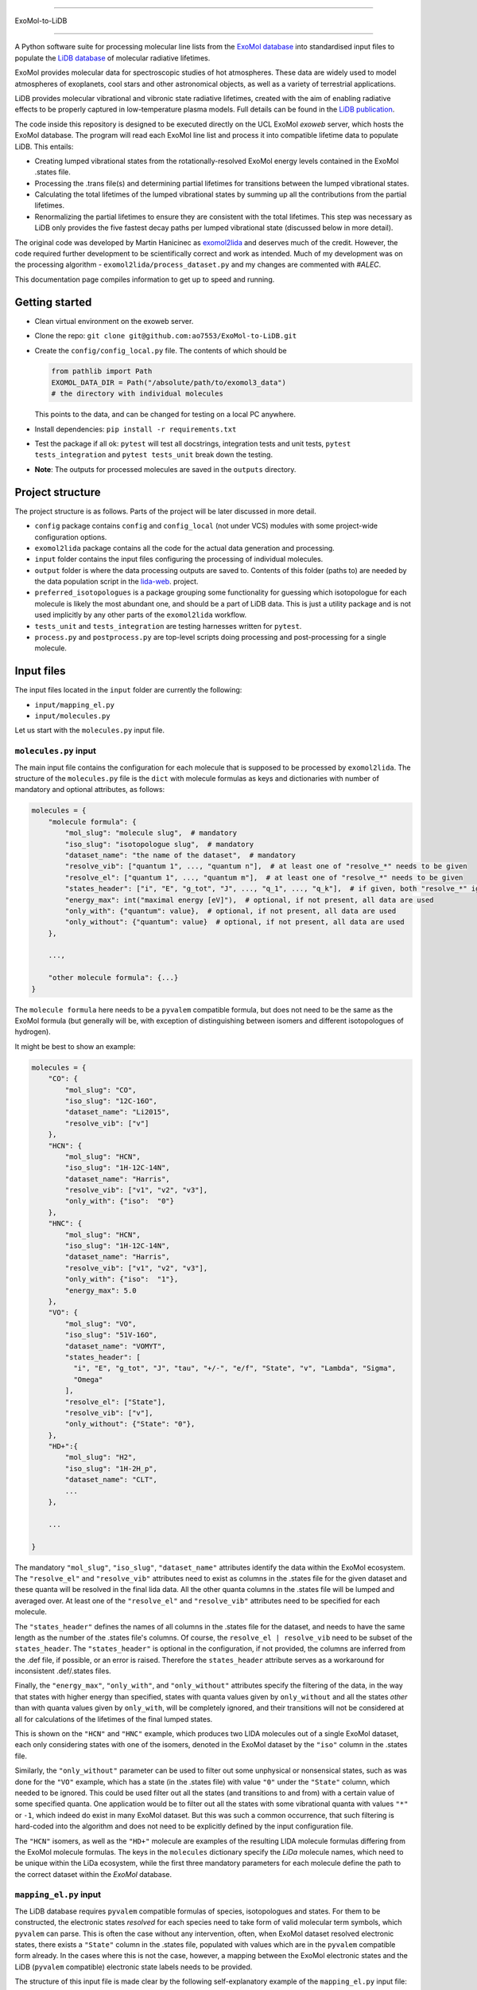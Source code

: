 ==============

ExoMol-to-LiDB

==============

A Python software suite for processing molecular line lists from the 
`ExoMol database <https://www.exomol.com/>`_ into standardised input files to populate the
`LiDB database <https://www.exomol.com/lidb>`_ of molecular radiative lifetimes.

ExoMol provides molecular data for spectroscopic studies of hot atmospheres. These data 
are widely used to model atmospheres of exoplanets, cool stars and other astronomical 
objects, as well as a variety of terrestrial applications. 

LiDB provides molecular vibrational and vibronic state radiative lifetimes, created with 
the aim of enabling radiative effects to be properly captured in low-temperature plasma 
models. Full details can be found in the 
`LiDB publication <https://iopscience.iop.org/article/10.1088/1361-6595/aceeb0/meta>`_.

The code inside this repository is designed to be executed directly on the UCL ExoMol
*exoweb* server, which hosts the ExoMol database. The program will read each ExoMol line 
list and process it into compatible lifetime data to populate LiDB. This entails:

- Creating lumped vibrational states from the rotationally-resolved ExoMol energy levels 
  contained in the ExoMol .states file.

- Processing the .trans file(s) and determining partial lifetimes for transitions 
  between the lumped vibrational states.

- Calculating the total lifetimes of the lumped vibrational states by summing up all the 
  contributions from the partial lifetimes.

- Renormalizing the partial lifetimes to ensure they are consistent with the total 
  lifetimes. This step was necessary as LiDB only provides the five fastest decay paths 
  per lumped vibrational state (discussed below in more detail).

The original code was developed by Martin Hanicinec as 
`exomol2lida <https://github.com/ExoMol/exomol2lida>`_ and deserves much of the credit. 
However, the code required further development to be scientifically correct and work as 
intended. Much of my development was on the processing algorithm 
- ``exomol2lida/process_dataset.py`` and my changes are commented with *#ALEC*.

This documentation page compiles information to get up to speed and running.

Getting started
===============

- Clean virtual environment on the exoweb server.

- Clone the repo: ``git clone git@github.com:ao7553/ExoMol-to-LiDB.git``

- Create the ``config/config_local.py`` file. The contents of which should be

  .. code-block:: python

    from pathlib import Path
    EXOMOL_DATA_DIR = Path("/absolute/path/to/exomol3_data")
    # the directory with individual molecules

  This points to the data, and can be changed for testing on a local PC anywhere.

- Install dependencies: ``pip install -r requirements.txt``

- Test the package if all ok: ``pytest`` will test all docstrings, integration tests and
  unit tests, ``pytest tests_integration`` and ``pytest tests_unit`` break down the
  testing.

- **Note**: The outputs for processed molecules are saved in the ``outputs`` directory.


Project structure
=================

The project structure is as follows. Parts of the project will be later discussed in
more detail.

- ``config`` package contains ``config`` and ``config_local`` (not under VCS) modules
  with some project-wide configuration options.

- ``exomol2lida`` package contains all the code for the actual data generation
  and processing.

- ``input`` folder contains the input files configuring the processing of individual
  molecules.

- ``output`` folder is where the data processing outputs are saved to. Contents of this
  folder (paths to) are needed by the data population script in the
  `lida-web <https://github.com/ExoMol/lida-web>`_. project.

- ``preferred_isotopologues`` is a package grouping some functionality for guessing
  which isotopologue for each molecule is likely the most abundant one, and should be
  a part of LiDB data. This is just a utility package and is not used implicitly by
  any other parts of the ``exomol2lida`` workflow.

- ``tests_unit`` and ``tests_integration`` are testing harnesses written for ``pytest``.

- ``process.py`` and ``postprocess.py`` are top-level scripts doing processing and
  post-processing for a single molecule.


Input files
===========

The input files located in the ``input`` folder are currently the following:

- ``input/mapping_el.py``
- ``input/molecules.py``

Let us start with the ``molecules.py`` input file.


``molecules.py`` input
----------------------

The main input file contains the configuration for each molecule that is supposed to
be processed by ``exomol2lida``. The structure of the ``molecules.py`` file is the
``dict`` with molecule formulas as keys and dictionaries with number of mandatory and
optional attributes, as follows:

.. code-block:: python

    molecules = {
        "molecule formula": {
            "mol_slug": "molecule slug",  # mandatory
            "iso_slug": "isotopologue slug",  # mandatory
            "dataset_name": "the name of the dataset",  # mandatory
            "resolve_vib": ["quantum 1", ..., "quantum n"],  # at least one of "resolve_*" needs to be given
            "resolve_el": ["quantum 1", ..., "quantum m"],  # at least one of "resolve_*" needs to be given
            "states_header": ["i", "E", "g_tot", "J", ..., "q_1", ..., "q_k"],  # if given, both "resolve_*" ignored
            "energy_max": int("maximal energy [eV]"),  # optional, if not present, all data are used
            "only_with": {"quantum": value},  # optional, if not present, all data are used
            "only_without": {"quantum": value}  # optional, if not present, all data are used
        },

        ...,

        "other molecule formula": {...}
    }

The ``molecule formula`` here needs to be a ``pyvalem`` compatible formula, but does not
need to be the same as the ExoMol formula (but generally will be, with exception
of distinguishing between isomers and different isotopologues of hydrogen).

It might be best to show an example:

.. code-block:: python

    molecules = {
        "CO": {
            "mol_slug": "CO",
            "iso_slug": "12C-16O",
            "dataset_name": "Li2015",
            "resolve_vib": ["v"]
        },
        "HCN": {
            "mol_slug": "HCN",
            "iso_slug": "1H-12C-14N",
            "dataset_name": "Harris",
            "resolve_vib": ["v1", "v2", "v3"],
            "only_with": {"iso":  "0"}
        },
        "HNC": {
            "mol_slug": "HCN",
            "iso_slug": "1H-12C-14N",
            "dataset_name": "Harris",
            "resolve_vib": ["v1", "v2", "v3"],
            "only_with": {"iso":  "1"},
            "energy_max": 5.0
        },
        "VO": {
            "mol_slug": "VO",
            "iso_slug": "51V-16O",
            "dataset_name": "VOMYT",
            "states_header": [
              "i", "E", "g_tot", "J", "tau", "+/-", "e/f", "State", "v", "Lambda", "Sigma",
              "Omega"
            ],
            "resolve_el": ["State"],
            "resolve_vib": ["v"],
            "only_without": {"State": "0"},
        },
        "HD+":{
            "mol_slug": "H2",
            "iso_slug": "1H-2H_p",
            "dataset_name": "CLT",
            ...
        },

        ...

    }

The mandatory ``"mol_slug"``, ``"iso_slug"``, ``"dataset_name"`` attributes identify
the data within the ExoMol ecosystem. The ``"resolve_el"`` and ``"resolve_vib"``
attributes need to exist as columns in the .states file for the given dataset and these
quanta will be resolved in the final lida data. All the other quanta columns in the .states
file will be lumped and averaged over. At least one of the ``"resolve_el"`` and
``"resolve_vib"`` attributes need to be specified for each molecule.

The ``"states_header"`` defines the names of all columns in the .states file for the
dataset, and needs to have the same length as the number of the .states file's columns.
Of course, the ``resolve_el | resolve_vib`` need to be subset of the ``states_header``.
The ``"states_header"`` is optional in the configuration, if not provided, the columns
are inferred from the .def file, if possible, or an error is raised. Therefore the
``states_header`` attribute serves as a workaround for inconsistent .def/.states files.

Finally, the ``"energy_max"``, ``"only_with"``, and ``"only_without"`` attributes
specify the filtering of the data, in the way that states with higher energy than
specified, states with quanta values given by ``only_without`` and all the states
*other* than with quanta values given by ``only_with``, will be completely ignored, and
their transitions will not be considered at all for calculations of the lifetimes
of the final lumped states.

This is shown on the ``"HCN"`` and ``"HNC"`` example, which produces two LIDA molecules
out of a single ExoMol dataset, each only considering states with one of the
isomers, denoted in the ExoMol dataset by the ``"iso"`` column in the .states file.

Similarly, the ``"only_without"`` parameter can be used to filter out some unphysical
or nonsensical states, such as was done for the ``"VO"`` example, which has a state
(in the .states file) with value ``"0"`` under the ``"State"`` column, which needed to
be ignored. This could be used filter out all the states (and transitions to and from)
with a certain value of some specified quanta. One application would be to filter out
all the states with some vibrational quanta with values ``"*"`` or ``-1``, which indeed
do exist in many ExoMol dataset. But this was such a common occurrence, that such
filtering is hard-coded into the algorithm and does not need to be explicitly defined
by the input configuration file.

The ``"HCN"`` isomers, as well as the ``"HD+"`` molecule are examples of the
resulting LIDA molecule formulas differing from the ExoMol molecule formulas. The
keys in the ``molecules`` dictionary specify the *LiDa* molecule names, which need to be
unique within the LiDa ecosystem, while the first three mandatory parameters for each
molecule define the path to the correct dataset within the *ExoMol* database.


``mapping_el.py`` input
-----------------------

The LiDB database requires ``pyvalem``
compatible formulas of species, isotopologues and states. For them to be constructed,
the electronic states *resolved* for each species need to take form of valid molecular
term symbols, which ``pyvalem`` can parse. This is often the case without any
intervention, often, when ExoMol dataset resolved electronic states, there exists a
``"State"`` column in the .states file, populated with values which are in the
``pyvalem`` compatible form already. In the cases where this is not the case, however,
a mapping between the ExoMol electronic states and the LiDB (``pyvalem`` compatible)
electronic state labels needs to be provided.

The structure of this input file is made clear by the following self-explanatory
example of the ``mapping_el.py`` input file:

.. code-block:: python

    mapping_el = {
        "SiH": {
            ("a4Sigma",): "a(4SIGMA-)",
            ("B2Sigma",): "B(2SIGMA-)",
        },
        "NaH": {
            ("X",): "X(1SIGMA+)",
            ("A",): "A(1SIGMA+)"
        },
        "CN": {
            ("X",): "X(2SIGMA+)",
            ("A",): "A(2PI)",
            ("B",): "B(2SIGMA+)"
        },

        ...

    }

In theory, there might be more than a single column of the ExoMol .states file
associated with the *electronic* state, all necessary to resolve for LiDB, which is
the reason for the keys of the mapping above being tuples. In all the examples above
(and indeed in all the datasets processed so far), however, there is only a single
column in the .states file describing the electronic state, which has been considered
important to resolve for the lumped LiDB states. That is why all the ``tuple`` keys in
the ``mapping_el`` dicts have only a single value. In the example above, the ``"X"`` and
``"A"`` as keys on the ``"NaH"`` molecule actually represent all the possible values
of the ``"State"`` column on the .states file for the NaH ExoMol dataset, where the
corresponding input in the ``molecules.py`` would be
``"NaH": {..., "resolve_el": ["State"], ...}``.


Output files
============

Running the ``exomol2lida`` algorithm (described further below) for all the molecules
defined in the input files will result in the output files saved into the ``output``
folder with a similar structure as:

.. code-block:: bash

    $ tree output/

    output
    ├── ...
    |   ...
    ├── CN
    │   ├── meta_data.json
    │   ├── states_composite_map.py
    │   ├── states_data.csv
    │   ├── states_electronic.csv
    │   ├── states_electronic_raw.csv
    │   ├── states_vibrational.csv
    │   └── transitions_data.csv
    ├── CO
    │   ├── meta_data.json
    │   ├── states_composite_map.py
    │   ├── states_data.csv
    │   ├── states_vibrational.csv
    │   └── transitions_data.csv
    |   ...
    ├── ...


``metadata.json``
-----------------
This file compiles all the metadata about the processed dataset, as an example, the
following was recorded for the ``CN`` molecule:

.. code-block:: console
    $ nano output/CN/meta_data.json

    {
      "input": {
        "mol_slug": "CN",
        "iso_slug": "12C-14N",
        "dataset_name": "Trihybrid",
        "states_header": [
          "i", "E", "g_tot", "J", "unc", "tau", "g", "+/-", "e/f", "State", "v",
          "Lambda", "Sigma", "Omega", "Source", "E_Duo"
        ],
        "resolve_el": ["State"],
        "resolve_vib": ["v"]
      },
      "iso_formula": "(12C)(14N)",
      "version": 20210526,
      "mass": 26.0030740045,
      "processed_on": "2022-02-02 12:25:56.214840"
    }

The metadata file contains the original input file for the molecule exactly as was
when the dataset was processed, plus some more metadata belonging to the ExoMol dataset.
In particular, the version recorded might be used in some automatic management of
newly released ExoMol line lists and their *propagation* into the LiDB database.


``states_data.csv``
-------------------
This is a file recording the lifetimes and energies of all the newly defined *lumped*
states, generated by the ``exomol2lida`` algorithm from the original states from the
ExoMol dataset's .states file. The lifetimes are in [s] and the energies in [eV]. The
example for the CN molecule looks as follows:

.. code-block:: console

    $ nano output/CN/states_data.csv

    i,   tau,                    E
    0,   inf,                    0.00023
    1,   0.10943243874229817,    0.25345
    2,   0.057139791266185895,   0.50341
    3,   0.03905472113608493,    0.75011
    ...
    98,  1.4510310386401931e-06, 7.25698
    99,  0.33311171927799127,    7.26205
    100, 0.0001961755103469539,  7.27088

The ``i`` column gives the unique ids of the *lumped* states generated from the original
ExoMol highly resolved states.


``states_composite_map.py``
---------------------------
This file gives the mapping between the ids of the *lumped* states and the ids of the
*original* ExoMol states (from the first column of the .states file). Again, the example
for the molecule above would be

.. code-block:: console

    $ nano output/CN/states_composite_map.py

    data = {
        0: {1, 102, 203, ..., 27798, 27868, 27937},
        1: {...},
        ...
        99: {...},
        100: {101, 202, 342, ..., 5275, 5413, 5551}
    }

This mapping makes for easy checks which of the original highly resolved states belong
to each lumped state (or *composite state*).


``states_vibrational.csv``
--------------------------
This file specifies the resolved vibrational quanta per each lumped state, e.g.

.. code-block:: console

    $ nano output/CN/states_vibrational.csv

    i,   v
    0,   0
    1,   1
    2,   2
    ...
    98,  20
    99,  39
    100, 39

In this example, only a single column ``v`` exists, because input config for this dataset
would have been set as ``"CN": {..., "resolve_vib": ["v"], ...}``, but more vibrational
quanta will generally be resolved for polyatomic molecules, resulting in more columns, such
as columns ``i, v1, v2, v3`` for the ``HCN`` molecule for example.
For the datasets which do not resolve vibrational states, these files will not exist.


``states_electronic_raw.csv``, ``states_electronic.csv``
--------------------------------------------------------
These files specify the resolved electronic quanta per each lumped state. The raw file
simply gives the original values of the columns in the ``"resolve_el": ["q1", ...]``
input parameter. The second file reflects the mapping from ``input/mapping_el.py`` and
gives the ``pyvalem`` compatible molecular term symbols, such as

.. code-block:: console

    $ nano output/CN/states_electronic_raw.csv

    i,   State
    0,   X
    1,   X
    2,   X
    ...
    98,  B
    99,  X
    100, A

    $ nano output/CN/states_electronic.csv

    i,   State
    0,   X(2SIGMA+)
    1,   X(2SIGMA+)
    2,   X(2SIGMA+)
    ...
    98,  B(2SIGMA+)
    99,  X(2SIGMA+)
    100, A(2PI)

In the cases where the electronic quanta values from the ExoMol .states file are already
``pyvalem`` compatible molecular terms and no ``input/mapping_el.py`` entry is needed,
both the ``output/formula/states_electronic_raw.csv`` and
``output/formula/states_electronic.csv`` will exist and will simply be identical.
For the datasets which will not resolve electronic states, these files will not exist.
While the ``states_electronic_raw.csv`` is produced by the ``exomol2lida.process_dataset``
module, the ``states_electronic.csv`` is produced by the ``exomol2lida.postprocess_dataset``


``transitions_data.csv``
------------------------
The last output file contains the transitions between the *lumped* states with their
calculated partial lifetimes. The same example of the ``CN`` molecule gives

.. code-block:: console

    $ nano output/CN/transitions_data.csv

    i,   f,  tau_if
    1,   0,  0.10943243874229817
    2,   0,  1.2059110179290697
    2,   1,  0.059981920029654155
    ...
    100, 29, 56790.90109600513
    100, 30, 0.9100356742558192
    100, 31, 0.00029494955495862026

The ``i``, ``f`` values refer to the ids of the *lumped* states.


The ``exomol2lida`` algorithm
=============================

In this section, the main state-lumping algorithm is briefly described verbally. The
algorithm follows these steps:

1.  Filter the original states from the .states file. This is where the input parameters
    ``energy_max``, ``only_with`` and ``only_without`` come in, see the *inputs* section.
    All the original states which do not survive this filtering will be completely
    ignored for the further calculations.

2.  Define the lumped states, create mapping between the original state ids and the lumps.
    Each lumped state is uniquely identified by the set of distinct values of the columns
    defined by the ``resolve_el`` and ``resolve_vib`` in the input file. In the example
    case of ``{..., "resolve_vib": ["v1", "v2", "v3"], "resolve_el": ["State"], ...}``,
    each lumped state is a collection of distinct values of the ``State, v1, v2, v3``
    columns from the ExoMol .states file. Each lump will consist of a number of original
    ExoMol states characterised with the same resolved quanta, but generally with different
    values under *other* columns, and other quanta, such as "+/-", "J", etc. A mapping
    is created between the lumped indices ``i`` and the original states indices ``i_orig``,
    ``i -> {i_orig}``

3.  Assign energies to the lumped states. Within each lump, the lowest-J states are
    identified and the energy of the lump is set to be the average of the original
    resolved states with the lowest J number, weighted by the ``g_tot`` total
    degeneracies.

4.  Lump the transitions and calculate the partial lifetimes of the lumped transitions.
    First, all the in-lump transitions are ignored and not used in any way in the
    calculations. Also, any transitions from and to a non-existing lump (such as to
    and from the original states that did not survive the filtering within the state
    lumping process, either too high energy, or regarding the ``only_with``, ``only_without``
    parameters) are completely ignored.
    If ``i``, ``f`` are the indices of the lumped states and ``i_orig``, ``f_orig`` are
    indices of the filtered original states from the .trans file, the partial lifetimes
    of each *lumped* transition ``i -> f`` is calculated as

    .. math::

        \tau_{i \to f} = \mathrm{avg}_{f_\mathrm{orig} \in f} (\tau_{i \to f_\mathrm{orig}}),

        \frac{1}{\tau_{i \to f_\mathrm{orig}}} = \sum_{i_\mathrm{orig} \in i} A_{i_\mathrm{orig} \to f_\mathrm{orig}}.

    Here, ``A`` refers to the einstein coefficients from the original .trans file.

5.  Calculate the total lifetimes of the lumped states, as

    .. math::

        \frac{1}{\tau_i} = \sum_{f} \tau_{i \to f}.

The algorithm described above is implemented in the ``exomol2lida.process_dataset``
module inside the ``DataProcessor`` class. The class is well documented and the
docstrings and the in-line comments serve as the best source of documentation and
usage. A the end of the processing workflow, most of the output files (discussed above)
are created. Apart the ``DataProcessor``, there is also the
``exomol2lida.postprocess_dataset.DatasetPostProcessor`` class, which handles the
conversion between electronic states as are in the ExoMol database, and ``pyvalem``
compatible molecular term symbol labels expected by the LiDB database.


The top-level scripts
=====================
Two top-level script exist which trigger the whole workflow. Assuming there exist an
input entry for molecule, e.g. ``"H2O"`` in the ``input/molecules.py`` file, the
calculation of the LiDB data for this molecule can be run by

.. code-block:: bash

    python process.py H2O

Similarly, the data can be post-processed (after processing finished) aby running

.. code-block:: bash

    python postprocess.py H2O

This assumes that if electronic states are resolved for this molecule, they either
can be parsed automatically by the ``DatasetPostProcessor``, or the
``input/mapping_el.py`` input file has defined the mapping to the valid molecular term
symbols.

Both can be run together by

.. code-block:: bash

    python process.py H2O --postprocess

If anything goes wrong, hopefully the error message will give a hint on what happened.
The processing and post-processing workflow can also be run on all the molecules found
in the input files, by running

.. code-block:: bash

    python process.py all --postprocess

